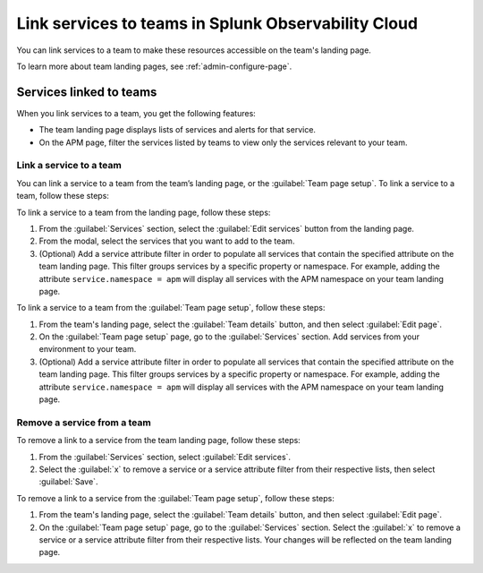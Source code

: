 .. _admin-associate-service:

********************************************************************************
Link services to teams in Splunk Observability Cloud
********************************************************************************

.. meta::
   :description: Learn how to associate services with a team in Splunk Observability Cloud.

You can link services to a team to make these resources accessible on the team's landing page.

To learn more about team landing pages, see :ref:`admin-configure-page`.


.. _service-link-teams:

Services linked to teams
============================================================================

When you link services to a team, you get the following features:

* The team landing page displays lists of services and alerts for that service.

* On the APM page, filter the services listed by teams to view only the services relevant to your team.  


.. _create-link-service-teams:

Link a service to a team
--------------------------------------------------------------------------------

You can link a service to a team from the team’s landing page, or the :guilabel:`Team page setup`. To link a service to a team, follow these steps: 

To link a service to a team from the landing page, follow these steps:

#. From the :guilabel:`Services` section, select the :guilabel:`Edit services` button from the landing page.

#. From the modal, select the services that you want to add to the team.

#. (Optional) Add a service attribute filter in order to populate all services that contain the specified attribute on the team landing page. This filter groups services by a specific property or namespace. For example, adding the attribute ``service.namespace = apm`` will display all services with the APM namespace on your team landing page.  

To link a service to a team from the :guilabel:`Team page setup`, follow these steps: 

#. From the team's landing page, select the :guilabel:`Team details` button, and then select :guilabel:`Edit page`.
#. On the :guilabel:`Team page setup` page, go to the :guilabel:`Services` section. Add services from your environment to your team. 
#. (Optional) Add a service attribute filter in order to populate all services that contain the specified attribute on the team landing page. This filter groups services by a specific property or namespace. For example, adding the attribute ``service.namespace = apm`` will display all services with the APM namespace on your team landing page.  

.. _remove-link-service-team:

Remove a service from a team 
--------------------------------------------------------------------------

To remove a link to a service from the team landing page, follow these steps:

#. From the :guilabel:`Services` section, select :guilabel:`Edit services`.
#. Select the :guilabel:`x` to remove a service or a service attribute filter from their respective lists, then select :guilabel:`Save`.

To remove a link to a service from the :guilabel:`Team page setup`, follow these steps: 

#. From the team's landing page, select the :guilabel:`Team details` button, and then select :guilabel:`Edit page`.
#. On the :guilabel:`Team page setup` page, go to the :guilabel:`Services` section. Select the :guilabel:`x` to remove a service or a service attribute filter from their respective lists. Your changes will be reflected on the team landing page.